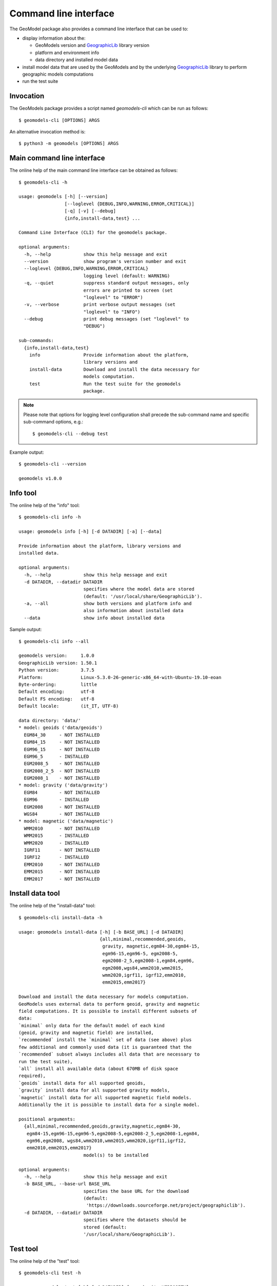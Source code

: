 Command line interface
======================

The GeoModel package also provides a command line interface that can be
used to:

* display information about the:

  - GeoModels version and GeographicLib_ library version
  - platform and environment info
  - data directory and installed model data

* install model data that are used by the GeoModels and by the
  underlying GeographicLib_ library to perform geographic models
  computations
* run the test suite

.. _GeographicLib: https://geographiclib.sourceforge.io


Invocation
----------

The GeoModels package provides a script named `geomodels-cli` which can
be run as follows::

  $ geomodels-cli [OPTIONS] ARGS

An alternative invocation method is::

  $ python3 -m geomodels [OPTIONS] ARGS


Main command line interface
---------------------------

The online help of the main command line interface can be obtained as
follows::

  $ geomodels-cli -h

  usage: geomodels [-h] [--version]
                   [--loglevel {DEBUG,INFO,WARNING,ERROR,CRITICAL}]
                   [-q] [-v] [--debug]
                   {info,install-data,test} ...

  Command Line Interface (CLI) for the geomodels package.

  optional arguments:
    -h, --help            show this help message and exit
    --version             show program's version number and exit
    --loglevel {DEBUG,INFO,WARNING,ERROR,CRITICAL}
                          logging level (default: WARNING)
    -q, --quiet           suppress standard output messages, only
                          errors are printed to screen (set
                          "loglevel" to "ERROR")
    -v, --verbose         print verbose output messages (set
                          "loglevel" to "INFO")
    --debug               print debug messages (set "loglevel" to
                          "DEBUG")

  sub-commands:
    {info,install-data,test}
      info                Provide information about the platform,
                          library versions and
      install-data        Download and install the data necessary for
                          models computation.
      test                Run the test suite for the geomodels
                          package.

.. note::

   Please note that options for logging level configuration shall
   precede the sub-command name and specific sub-command options,
   e.g.::

     $ geomodels-cli --debug test


Example output::

  $ geomodels-cli --version

  geomodels v1.0.0


Info tool
---------

The online help of the "info" tool::

  $ geomodels-cli info -h

  usage: geomodels info [-h] [-d DATADIR] [-a] [--data]

  Provide information about the platform, library versions and
  installed data.

  optional arguments:
    -h, --help            show this help message and exit
    -d DATADIR, --datadir DATADIR
                          specifies where the model data are stored
                          (default: '/usr/local/share/GeographicLib').
    -a, --all             show both versions and platform info and
                          also information about installed data
    --data                show info about installed data


Sample output::

  $ geomodels-cli info --all

  geomodels version:     1.0.0
  GeographicLib version: 1.50.1
  Python version:        3.7.5
  Platform:              Linux-5.3.0-26-generic-x86_64-with-Ubuntu-19.10-eoan
  Byte-ordering:         little
  Default encoding:      utf-8
  Default FS encoding:   utf-8
  Default locale:        (it_IT, UTF-8)

  data directory: 'data/'
  * model: geoids ('data/geoids')
    EGM84_30     - NOT INSTALLED
    EGM84_15     - NOT INSTALLED
    EGM96_15     - NOT INSTALLED
    EGM96_5      - INSTALLED
    EGM2008_5    - NOT INSTALLED
    EGM2008_2_5  - NOT INSTALLED
    EGM2008_1    - NOT INSTALLED
  * model: gravity ('data/gravity')
    EGM84        - NOT INSTALLED
    EGM96        - INSTALLED
    EGM2008      - NOT INSTALLED
    WGS84        - NOT INSTALLED
  * model: magnetic ('data/magnetic')
    WMM2010      - NOT INSTALLED
    WMM2015      - INSTALLED
    WMM2020      - INSTALLED
    IGRF11       - NOT INSTALLED
    IGRF12       - INSTALLED
    EMM2010      - NOT INSTALLED
    EMM2015      - NOT INSTALLED
    EMM2017      - NOT INSTALLED


Install data tool
-----------------

The online help of the "install-data" tool::

  $ geomodels-cli install-data -h

  usage: geomodels install-data [-h] [-b BASE_URL] [-d DATADIR]
                                {all,minimal,recommended,geoids,
                                 gravity, magnetic,egm84-30,egm84-15,
                                 egm96-15,egm96-5, egm2008-5,
                                 egm2008-2_5,egm2008-1,egm84,egm96,
                                 egm2008,wgs84,wmm2010,wmm2015,
                                 wmm2020,igrf11, igrf12,emm2010,
                                 emm2015,emm2017}

  Download and install the data necessary for models computation.
  GeoModels uses external data to perform geoid, gravity and magnetic
  field computations. It is possible to install different subsets of
  data:
  `minimal` only data for the default model of each kind
  (geoid, gravity and magnetic field) are installed,
  `recommended` install the `minimal` set of data (see above) plus
  few additional and commonly used data (it is guaranteed that the
  `recommended` subset always includes all data that are necessary to
  run the test suite),
  `all` install all available data (about 670MB of disk space
  required),
  `geoids` install data for all supported geoids,
  `gravity` install data for all supported gravity models,
  `magnetic` install data for all supported magnetic field models.
  Additionally the it is possible to install data for a single model.

  positional arguments:
    {all,minimal,recommended,geoids,gravity,magnetic,egm84-30,
     egm84-15,egm96-15,egm96-5,egm2008-5,egm2008-2_5,egm2008-1,egm84,
     egm96,egm2008, wgs84,wmm2010,wmm2015,wmm2020,igrf11,igrf12,
     emm2010,emm2015,emm2017}
                          model(s) to be installed

  optional arguments:
    -h, --help            show this help message and exit
    -b BASE_URL, --base-url BASE_URL
                          specifies the base URL for the download
                          (default:
                           'https://downloads.sourceforge.net/project/geographiclib').
    -d DATADIR, --datadir DATADIR
                          specifies where the datasets should be
                          stored (default:
                          '/usr/local/share/GeographicLib').


Test tool
---------

The online help of the "test" tool::

  $ geomodels-cli test -h

  usage: geomodels test [-h] [-d DATADIR] [--verbosity VERBOSITY]
                        [--failfast]

  Run the test suite for the geomodels package.

  optional arguments:
    -h, --help            show this help message and exit
    -d DATADIR, --datadir DATADIR
                          specifies where the model data are stored
                          (default: '/usr/local/share/GeographicLib').
    --verbosity VERBOSITY
                          verbosity level for the unittest runner
                          (default: 1).
    --failfast            stop the test run on the first error or
                          failure (default: False).

Sample output::

  $ geomodels-cli test

  geomodels version:     1.0.0
  GeographicLib version: 1.50.1
  Python version:        3.7.5
  Platform:              Linux-5.3.0-26-generic-x86_64-with-Ubuntu-19.10-eoan
  Byte-ordering:         little
  Default encoding:      utf-8
  Default FS encoding:   utf-8
  Default locale:        (it_IT, UTF-8)

  ............................................................................
  ............................................................................
  ........
  ----------------------------------------------------------------------
  Ran 160 tests in 0.450s

  OK
